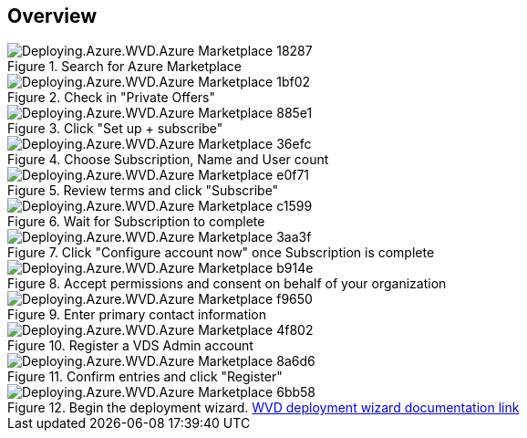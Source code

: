 
////

Comments Sections:
Used in: sub.Deploying.Azure.WVD.Azure_Marketplace.adoc

////

== Overview
.Search for Azure Marketplace
[.thumb]
image::Deploying.Azure.WVD.Azure_Marketplace-18287.png[]
.Check in "Private Offers"
[.thumb]
image::Deploying.Azure.WVD.Azure_Marketplace-1bf02.png[]
.Click "Set up + subscribe"
[.thumb]
image::Deploying.Azure.WVD.Azure_Marketplace-885e1.png[]
.Choose Subscription, Name and User count
[.thumb]
image::Deploying.Azure.WVD.Azure_Marketplace-36efc.png[]
.Review terms and click "Subscribe"
[.thumb]
image::Deploying.Azure.WVD.Azure_Marketplace-e0f71.png[]
.Wait for Subscription to complete
[.thumb]
image::Deploying.Azure.WVD.Azure_Marketplace-c1599.png[]
.Click "Configure account now" once Subscription is complete
[.thumb]
image::Deploying.Azure.WVD.Azure_Marketplace-3aa3f.png[]
.Accept permissions and consent on behalf of your organization
[.thumb]
image::Deploying.Azure.WVD.Azure_Marketplace-b914e.png[]
.Enter primary contact information
[.thumb]
image::Deploying.Azure.WVD.Azure_Marketplace-f9650.png[]
.Register a VDS Admin account
[.thumb]
image::Deploying.Azure.WVD.Azure_Marketplace-4f802.png[]
.Confirm entries and click "Register"
[.thumb]
image::Deploying.Azure.WVD.Azure_Marketplace-8a6d6.png[]
.Begin the deployment wizard. link:Deploying.Azure.WVD.Deploying_WVD_in_Azure_v6.html[WVD deployment wizard documentation link]
[.thumb]
image::Deploying.Azure.WVD.Azure_Marketplace-6bb58.png[]
